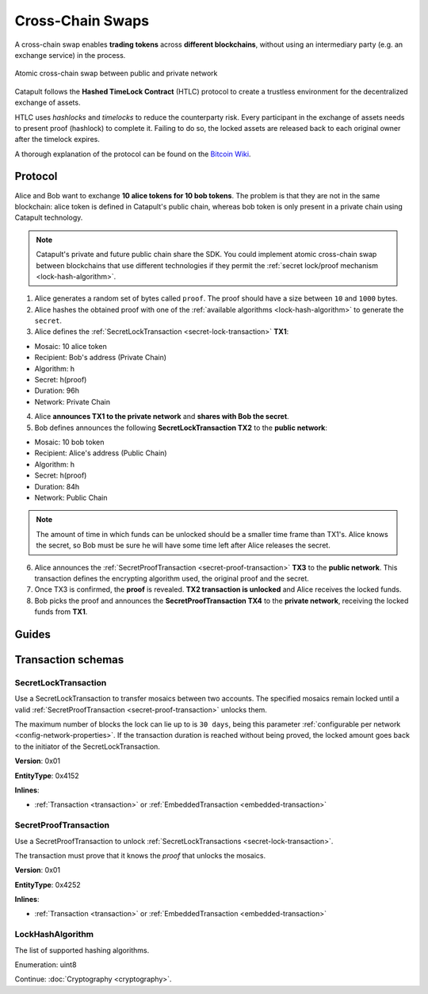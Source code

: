 #################
Cross-Chain Swaps
#################

A cross-chain swap enables **trading tokens** across **different blockchains**, without using an intermediary party (e.g. an exchange service) in the process.

.. figure:: ../resources/images/examples/cross-chain-swap.png
    :align: center
    :width: 400px

    Atomic cross-chain swap between public and private network

Catapult follows the **Hashed TimeLock Contract** (HTLC) protocol to create a trustless environment for the decentralized exchange of assets. 

HTLC uses *hashlocks* and *timelocks* to reduce the counterparty risk. Every participant in the exchange of assets needs to present proof (hashlock) to complete it. Failing to do so, the locked assets are released back to each original owner after the timelock expires.

A thorough explanation of the protocol can be found on the `Bitcoin Wiki <https://en.bitcoin.it/wiki/Hashed_Timelock_Contracts>`_.

********
Protocol
********

Alice and Bob want to exchange **10 alice tokens for 10 bob tokens**. The problem is that they are not in the same blockchain: alice token is defined in Catapult's public chain, whereas bob token is only present in a private chain using Catapult technology.

.. note:: Catapult's private and future public chain share the SDK. You could implement atomic cross-chain swap between blockchains that use different technologies if they permit the :ref:`secret lock/proof mechanism <lock-hash-algorithm>`.

.. mermaid:: ../resources/diagrams/cross-chain-swap.mmd
    :caption: Atomic cross-chain swap sequence diagram
    :align: center

1. Alice generates a random set of bytes called ``proof``. The proof should have a size between ``10`` and ``1000`` bytes.

2. Alice hashes the obtained proof with one of the :ref:`available algorithms <lock-hash-algorithm>` to generate the ``secret``.

3. Alice defines the :ref:`SecretLockTransaction <secret-lock-transaction>` **TX1**:

* Mosaic: 10 alice token
* Recipient: Bob's address (Private Chain)
* Algorithm: h
* Secret:  h(proof)
* Duration: 96h
* Network: Private Chain

4. Alice **announces TX1 to the private network** and **shares with Bob the secret**.

5. Bob defines announces the following **SecretLockTransaction TX2** to the **public network**:

* Mosaic: 10 bob token
* Recipient: Alice's address (Public Chain)
* Algorithm: h
* Secret:  h(proof)
* Duration: 84h
* Network: Public Chain

.. note::  The amount of time in which funds can be unlocked should be a smaller time frame than TX1's. Alice knows the secret, so Bob must be sure he will have some time left after Alice releases the secret.

6. Alice announces the :ref:`SecretProofTransaction <secret-proof-transaction>` **TX3** to the **public network**. This transaction defines the encrypting algorithm used, the original proof and the secret.

7. Once TX3 is confirmed, the **proof** is revealed. **TX2 transaction is unlocked** and Alice receives the locked funds.

8. Bob picks the proof and announces the **SecretProofTransaction TX4** to the **private network**, receiving the locked funds from **TX1**.

******
Guides
******

.. postlist::
    :category: Cross-Chain Swaps
    :date: %A, %B %d, %Y
    :format: {title}
    :list-style: circle
    :excerpts:
    :sort:

*******************
Transaction schemas
*******************

.. _secret-lock-transaction:

SecretLockTransaction
=====================

Use a SecretLockTransaction to transfer mosaics between two accounts. The specified mosaics remain locked until a valid :ref:`SecretProofTransaction <secret-proof-transaction>` unlocks them.

The maximum number of blocks the lock can lie up to is ``30 days``, being this parameter :ref:`configurable per network <config-network-properties>`. If the transaction duration is reached without being proved, the locked amount goes back to the initiator of the SecretLockTransaction.

**Version**: 0x01

**EntityType**: 0x4152

**Inlines**:

* :ref:`Transaction <transaction>` or :ref:`EmbeddedTransaction <embedded-transaction>`

.. csv-table::
    :header: "Property", "Type", "Description"
    :delim: ;

    secret; :schema:`Hash256 <types.cats#L12>`; Proof hashed.
    mosaic; :ref:`UnresolvedMosaic <unresolved-mosaic>`; Locked mosaic.
    duration; :schema:`BlockDuration <types.cats#L2>`; Number of blocks for which a lock should be valid. If reached, the mosaics will be returned to the initiator.
    hashAlgorithm ; :ref:`LockHashAlgorithm<lock-hash-algorithm>`; Algorithm used to hash the proof.
    recipientAddress; :schema:`UnresolvedAddress <types.cats#L10>`; Address that receives the funds once unlocked.

.. _secret-proof-transaction:

SecretProofTransaction
======================

Use a SecretProofTransaction to unlock :ref:`SecretLockTransactions <secret-lock-transaction>`.

The transaction must prove that it knows the *proof* that unlocks the mosaics.

**Version**: 0x01

**EntityType**: 0x4252

**Inlines**:

* :ref:`Transaction <transaction>` or :ref:`EmbeddedTransaction <embedded-transaction>`

.. csv-table::
    :header: "Property", "Type", "Description"
    :delim: ;

    secret; :schema:`Hash256 <types.cats#L12>`; Proof hashed.
    proofSize; uint16; Proof size in bytes.
    hashAlgorithm ; :ref:`LockHashAlgorithm<lock-hash-algorithm>`; Algorithm used to hash the proof.
    recipientAddress; :schema:`UnresolvedAddress <types.cats#L10>`; Address that receives the funds once unlocked.
    proof; array(byte, proofSize); Original random set of bytes.

.. _lock-hash-algorithm:

LockHashAlgorithm
=================

The list of supported hashing algorithms.

Enumeration: uint8

.. csv-table::
    :header: "Id", "Description"
    :delim: ;

    0 (Op_Sha3_256); Proof is hashed using SHA3-256.
    1 (Op_Keccak_256); Proof is hashed using Keccak (ETH compatibility).
    2 (Op_Hash_160); Proof is hashed twice: first with SHA-256 and then with RIPEMD-160 (bitcoin's OP_HASH160).
    3 (Op_Hash_256); Proof is hashed twice with SHA-256 (bitcoin's OP_HASH256).

Continue: :doc:`Cryptography <cryptography>`.
